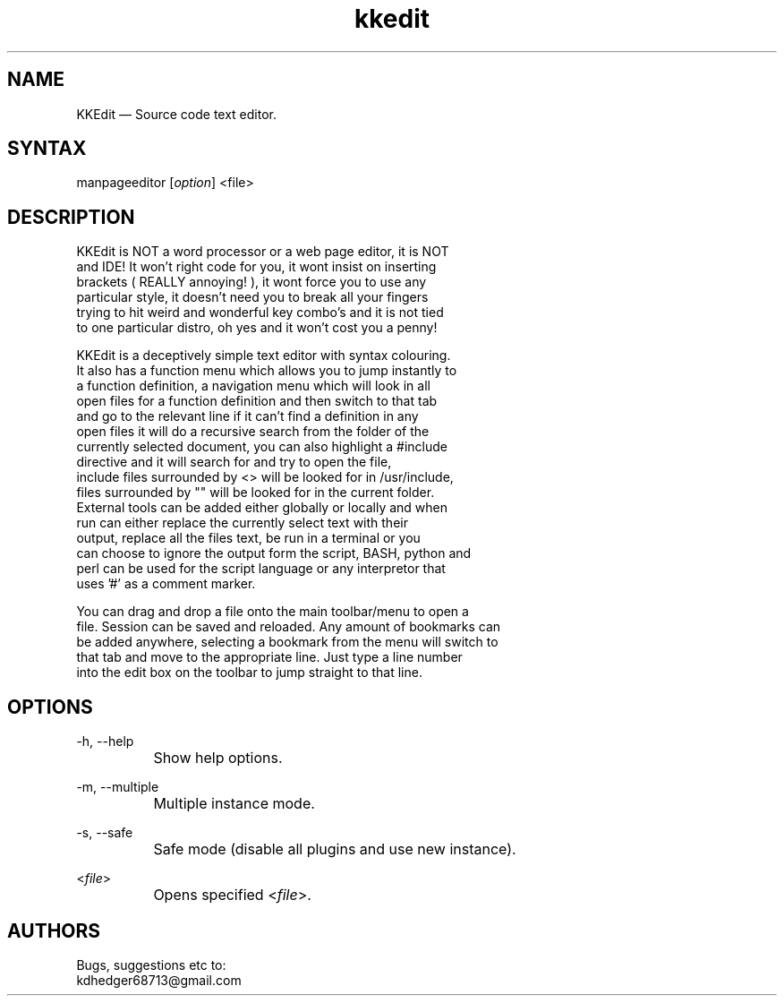 .TH "kkedit" "1" "0.3.3" "Dmitriy A. Perlow aka DAP-DarkneSS" ""
.SH "NAME"
KKEdit — Source code text editor.
.br
.SH "SYNTAX"
manpageeditor [\fIoption\fR] <file>
.br
.SH "DESCRIPTION"
KKEdit is NOT a word processor or a web page editor, it is NOT
.br
and IDE! It won't right code for you, it wont insist on inserting
.br
brackets ( REALLY annoying! ), it wont force you to use any
.br
particular style, it doesn't need you to break all your fingers
.br
trying to hit weird and wonderful key combo's and it is not tied
.br
to one particular distro, oh yes and it won't cost you a penny!
.br

KKEdit is a deceptively simple text editor with syntax colouring.
.br
It also has a function menu which allows you to jump instantly to
.br
a function definition, a navigation menu which will look in all
.br
open files for a function definition and then switch to that tab
.br
and go to the relevant line if it can't find a definition in any
.br
open files it will do a recursive search from the folder of the
.br
currently selected document, you can also highlight a #include
.br
directive and it will search for and try to open the file,
.br
include files surrounded by <> will be looked for in /usr/include,
.br
files surrounded by "" will be looked for in the current folder.
.br
External tools can be added either globally or locally and when
.br
run can either replace the currently select text with their
.br
output, replace all the files text, be run in a terminal or you
.br
can choose to ignore the output form the script, BASH, python and
.br
perl can be used for the script language or any interpretor that
.br
uses '#' as a comment marker.
.br

You can drag and drop a file onto the main toolbar/menu to open a
.br
file. Session can be saved and reloaded. Any amount of bookmarks can
.br
be added anywhere, selecting a bookmark from the menu will switch to
.br
that tab and move to the appropriate line. Just type a line number
.br
into the edit box on the toolbar to jump straight to that line.
.br
.SH "OPTIONS"
-h, --help
.br
		Show help options.
.br

-m, --multiple
.br
		Multiple instance mode.
.br

-s, --safe
.br
		Safe mode (disable all plugins and use new instance).
.br

<\fIfile\fR>
.br
		Opens specified <\fIfile\fR>.
.br
.SH "AUTHORS"
Bugs, suggestions etc to:
.br
kdhedger68713@gmail.com
.br
